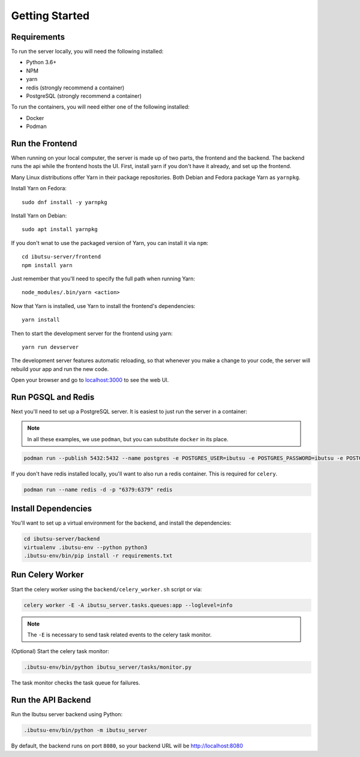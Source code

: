 .. _developer-guide/getting-started:

Getting Started
===============

Requirements
------------

To run the server locally, you will need the following installed:

- Python 3.6+
- NPM
- yarn
- redis (strongly recommend a container)
- PostgreSQL (strongly recommend a container)

To run the containers, you will need either one of the following installed:

- Docker
- Podman

Run the Frontend
----------------

When running on your local computer, the server is made up of two parts, the frontend and the
backend. The backend runs the api while the frontend hosts the UI.
First, install yarn if you don't have it already, and set up the frontend.

Many Linux distributions offer Yarn in their package repositories. Both Debian and Fedora package
Yarn as ``yarnpkg``.

Install Yarn on Fedora::

   sudo dnf install -y yarnpkg

Install Yarn on Debian::

   sudo apt install yarnpkg


If you don't wnat to use the packaged version of Yarn, you can install it via ``npm``::

    cd ibutsu-server/frontend
    npm install yarn

Just remember that you'll need to specify the full path when running Yarn::

    node_modules/.bin/yarn <action>

Now that Yarn is installed, use Yarn to install the frontend's dependencies::

   yarn install

Then to start the development server for the frontend using yarn::

    yarn run devserver


The development server features automatic reloading, so that whenever you make a change to your
code, the server will rebuild your app and run the new code.

Open your browser and go to `localhost:3000 <http://localhost:3000/>`_ to see the web UI.

Run PGSQL and Redis
---------------------

Next you'll need to set up a PostgreSQL server. It is easiest to just run the server in a
container:

.. note::

    In all these examples, we use ``podman``, but you can substitute ``docker`` in its place.


.. code:: bash

    podman run --publish 5432:5432 --name postgres -e POSTGRES_USER=ibutsu -e POSTGRES_PASSWORD=ibutsu -e POSTGRES_DB=ibutsu -d postgres


If you don't have redis installed locally, you'll want to also run a redis container.
This is required for ``celery``.

.. code:: bash

    podman run --name redis -d -p "6379:6379" redis


Install Dependencies
--------------------

You'll want to set up a virtual environment for the backend, and install the dependencies:

.. code:: bash

    cd ibutsu-server/backend
    virtualenv .ibutsu-env --python python3
    .ibutsu-env/bin/pip install -r requirements.txt


Run Celery Worker
-----------------

Start the celery worker using the ``backend/celery_worker.sh`` script or via:

.. code:: bash

    celery worker -E -A ibutsu_server.tasks.queues:app --loglevel=info


.. note::

    The ``-E`` is necessary to send task related events to the celery task monitor.


(Optional) Start the celery task monitor:

.. code:: bash

    .ibutsu-env/bin/python ibutsu_server/tasks/monitor.py


The task monitor checks the task queue for failures.


Run the API Backend
-------------------

Run the Ibutsu server backend using Python:

.. code:: bash

    .ibutsu-env/bin/python -m ibutsu_server

By default, the backend runs on port ``8080``, so your backend URL will be http://localhost:8080
